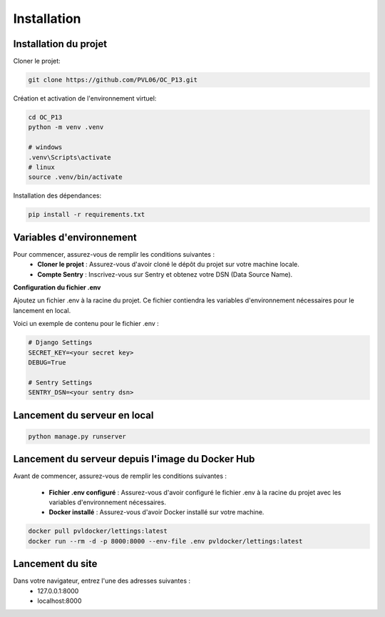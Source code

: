 ############
Installation
############

Installation du projet
======================

Cloner le projet:

.. code-block:: bash

   git clone https://github.com/PVL06/OC_P13.git

Création et activation de l'environnement virtuel:

.. code-block:: bash

   cd OC_P13
   python -m venv .venv
    
   # windows
   .venv\Scripts\activate
   # linux
   source .venv/bin/activate

Installation des dépendances:

.. code-block:: bash

   pip install -r requirements.txt

Variables d'environnement
=========================

Pour commencer, assurez-vous de remplir les conditions suivantes :
   * **Cloner le projet** : Assurez-vous d'avoir cloné le dépôt du projet sur votre machine locale.
   * **Compte Sentry** : Inscrivez-vous sur Sentry et obtenez votre DSN (Data Source Name).

**Configuration du fichier .env**

Ajoutez un fichier .env à la racine du projet.
Ce fichier contiendra les variables d'environnement nécessaires pour le lancement en local.

Voici un exemple de contenu pour le fichier .env :

.. code-block::

   # Django Settings
   SECRET_KEY=<your secret key>
   DEBUG=True

   # Sentry Settings
   SENTRY_DSN=<your sentry dsn>

Lancement du serveur en local
=============================

.. code-block:: bash

   python manage.py runserver

Lancement du serveur depuis l'image du Docker Hub
=================================================

Avant de commencer, assurez-vous de remplir les conditions suivantes :

   * **Fichier .env configuré** : Assurez-vous d'avoir configuré le fichier .env à la racine du projet avec les variables d'environnement nécessaires.
   * **Docker installé** : Assurez-vous d'avoir Docker installé sur votre machine.


.. code-block:: bash

   docker pull pvldocker/lettings:latest
   docker run --rm -d -p 8000:8000 --env-file .env pvldocker/lettings:latest

Lancement du site
=================

Dans votre navigateur, entrez l'une des adresses suivantes :
   * 127.0.0.1:8000
   * localhost:8000

